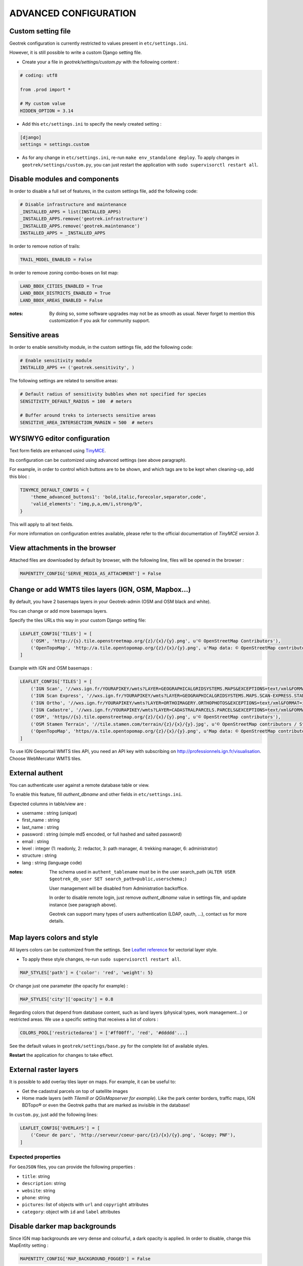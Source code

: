 .. _advanced-configuration-section:

======================
ADVANCED CONFIGURATION
======================

Custom setting file
-------------------

Geotrek configuration is currently restricted to values present in ``etc/settings.ini``.

However, it is still possible to write a custom Django setting file.

* Create your a file in *geotrek/settings/custom.py* with the following content :

.. code-block :: python

    # coding: utf8

    from .prod import *

    # My custom value
    HIDDEN_OPTION = 3.14

* Add this ``etc/settings.ini`` to specify the newly created setting :

.. code-block :: ini

    [django]
    settings = settings.custom

* As for any change in ``etc/settings.ini``, re-run ``make env_standalone deploy``. To apply changes in ``geotrek/settings/custom.py``, you can just restart the application with ``sudo supervisorctl restart all``.


Disable modules and components
------------------------------

In order to disable a full set of features, in the custom settings file,
add the following code:

.. code-block :: python

    # Disable infrastructure and maintenance
    _INSTALLED_APPS = list(INSTALLED_APPS)
    _INSTALLED_APPS.remove('geotrek.infrastructure')
    _INSTALLED_APPS.remove('geotrek.maintenance')
    INSTALLED_APPS = _INSTALLED_APPS

In order to remove notion of trails:

.. code-block :: python

    TRAIL_MODEL_ENABLED = False

In order to remove zoning combo-boxes on list map:

.. code-block :: python

    LAND_BBOX_CITIES_ENABLED = True
    LAND_BBOX_DISTRICTS_ENABLED = True
    LAND_BBOX_AREAS_ENABLED = False

:notes:

    By doing so, some software upgrades may not be as smooth as usual.
    Never forget to mention this customization if you ask for community support.


Sensitive areas
----------------------


In order to enable sensitivity module, in the custom settings file,
add the following code:

.. code-block :: python

    # Enable sensitivity module
    INSTALLED_APPS += ('geotrek.sensitivity', )

The following settings are related to sensitive areas:

.. code-block :: python

    # Default radius of sensitivity bubbles when not specified for species
    SENSITIVITY_DEFAULT_RADIUS = 100  # meters

    # Buffer around treks to intersects sensitive areas
    SENSITIVE_AREA_INTERSECTION_MARGIN = 500  # meters



WYSIWYG editor configuration
----------------------------

Text form fields are enhanced using `TinyMCE <http://tinymce.com>`_.

Its configuration can be customized using advanced settings (see above paragraph).

For example, in order to control which buttons are to be shown, and which tags
are to be kept when cleaning-up, add this bloc :

.. code-block :: python

    TINYMCE_DEFAULT_CONFIG = {
        'theme_advanced_buttons1': 'bold,italic,forecolor,separator,code',
        'valid_elements': "img,p,a,em/i,strong/b",
    }

This will apply to all text fields.

For more information on configuration entries available, please refer to the
official documentation of *TinyMCE version 3*.


View attachments in the browser
-------------------------------

Attached files are downloaded by default by browser, with the following line,
files will be opened in the browser :

.. code-block :: python

    MAPENTITY_CONFIG['SERVE_MEDIA_AS_ATTACHMENT'] = False


Change or add WMTS tiles layers (IGN, OSM, Mapbox...)
-----------------------------------------------------

By default, you have 2 basemaps layers in your Geotrek-admin (OSM and OSM black and white). 

You can change or add more basemaps layers.

Specify the tiles URLs this way in your custom Django setting file:

.. code-block :: python

    LEAFLET_CONFIG['TILES'] = [
        ('OSM', 'http://{s}.tile.openstreetmap.org/{z}/{x}/{y}.png', u'© OpenStreetMap Contributors'),
        ('OpenTopoMap', 'http://a.tile.opentopomap.org/{z}/{x}/{y}.png', u'Map data: © OpenStreetMap contributors, SRTM | Map style: © OpenTopoMap (CC-BY-SA)'),
    ]

Example with IGN and OSM basemaps : 

.. code-block :: python

    LEAFLET_CONFIG['TILES'] = [
        ('IGN Scan', '//wxs.ign.fr/YOURAPIKEY/wmts?LAYER=GEOGRAPHICALGRIDSYSTEMS.MAPS&EXCEPTIONS=text/xml&FORMAT=image/jpeg&SERVICE=WMTS&VERSION=1.0.0&REQUEST=GetTile&STYLE=normal&TILEMATRIXSET=PM&TILEMATRIX={z}&TILEROW={y}&TILECOL={x}', u'© IGN Geoportail'),
        ('IGN Scan Express', '//wxs.ign.fr/YOURAPIKEY/wmts?LAYER=GEOGRAPHICALGRIDSYSTEMS.MAPS.SCAN-EXPRESS.STANDARD&EXCEPTIONS=text/xml&FORMAT=image/jpeg&SERVICE=WMTS&VERSION=1.0.0&REQUEST=GetTile&STYLE=normal&TILEMATRIXSET=PM&TILEMATRIX={z}&TILEROW={y}&TILECOL={x}', u'© IGN Geoportail'),
        ('IGN Ortho', '//wxs.ign.fr/YOURAPIKEY/wmts?LAYER=ORTHOIMAGERY.ORTHOPHOTOS&EXCEPTIONS=text/xml&FORMAT=image/jpeg&SERVICE=WMTS&VERSION=1.0.0&REQUEST=GetTile&STYLE=normal&TILEMATRIXSET=PM&TILEMATRIX={z}&TILEROW={y}&TILECOL={x}', u'© IGN Geoportail'),
        ('IGN Cadastre', '//wxs.ign.fr/YOURAPIKEY/wmts?LAYER=CADASTRALPARCELS.PARCELS&EXCEPTIONS=text/xml&FORMAT=image/png&SERVICE=WMTS&VERSION=1.0.0&REQUEST=GetTile&STYLE=bdparcellaire_o&TILEMATRIXSET=PM&TILEMATRIX={z}&TILEROW={y}&TILECOL={x}', u'© IGN Geoportail'),
        ('OSM', 'https//{s}.tile.openstreetmap.org/{z}/{x}/{y}.png', u'© OpenStreetMap contributors'),
        ('OSM Stamen Terrain', '//tile.stamen.com/terrain/{z}/{x}/{y}.jpg', u'© OpenStreetMap contributors / Stamen Design'),
        ('OpenTopoMap', 'https//a.tile.opentopomap.org/{z}/{x}/{y}.png', u'Map data: © OpenStreetMap contributors, SRTM | Map style: © OpenTopoMap (CC-BY-SA)')
    ]

To use IGN Geoportail WMTS tiles API, you need an API key with subscribing on http://professionnels.ign.fr/visualisation. Choose WebMercator WMTS tiles.

External authent
----------------

You can authenticate user against a remote database table or view. 

To enable this feature, fill *authent_dbname* and other fields in ``etc/settings.ini``.

Expected columns in table/view are :

* username : string (*unique*)
* first_name : string
* last_name : string
* password : string (simple md5 encoded, or full hashed and salted password)
* email : string
* level : integer (1: readonly, 2: redactor, 3: path manager, 4: trekking manager, 6: administrator)
* structure : string
* lang : string (language code)

:notes:

    The schema used in ``authent_tablename`` must be in the user search_path (``ALTER USER $geotrek_db_user SET search_path=public,userschema;``)
    
    User management will be disabled from Administration backoffice.

    In order to disable remote login, just remove *authent_dbname* value in settings
    file, and update instance (see paragraph above).

    Geotrek can support many types of users authentication (LDAP, oauth, ...), contact us
    for more details.


Map layers colors and style
---------------------------

All layers colors can be customized from the settings.
See `Leaflet reference <http://leafletjs.com/reference.html#path>`_ for vectorial
layer style.

* To apply these style changes, re-run ``sudo supervisorctl restart all``.

.. code-block :: python

    MAP_STYLES['path'] = {'color': 'red', 'weight': 5}

Or change just one parameter (the opacity for example) :

.. code-block :: python

    MAP_STYLES['city']['opacity'] = 0.8


Regarding colors that depend from database content, such as land layers
(physical types, work management...) or restricted areas. We use a specific
setting that receives a list of colors :

.. code-block :: python

    COLORS_POOL['restrictedarea'] = ['#ff00ff', 'red', '#ddddd'...]


See the default values in ``geotrek/settings/base.py`` for the complete list
of available styles.

**Restart** the application for changes to take effect.


External raster layers
----------------------

It is possible to add overlay tiles layer on maps. For example, it can be useful to:

* Get the cadastral parcels on top of satellite images
* Home made layers (*with Tilemill or QGisMapserver for example*).
  Like the park center borders, traffic maps, IGN BDTopo® or even the Geotrek paths
  that are marked as invisible in the database!

In ``custom.py``, just add the following lines:

.. code-block :: python

    LEAFLET_CONFIG['OVERLAYS'] = [
        ('Coeur de parc', 'http://serveur/coeur-parc/{z}/{x}/{y}.png', '&copy; PNF'),
    ]


Expected properties
~~~~~~~~~~~~~~~~~~~

For ``GeoJSON`` files, you can provide the following properties :

* ``title``: string
* ``description``: string
* ``website``: string
* ``phone``: string
* ``pictures``: list of objects with ``url`` and ``copyright`` attributes
* ``category``: object with ``id`` and ``label`` attributes


Disable darker map backgrounds
------------------------------

Since IGN map backgrounds are very dense and colourful, a dark opacity is
applied. In order to disable, change this MapEntity setting :

.. code-block:: python

    MAPENTITY_CONFIG['MAP_BACKGROUND_FOGGED'] = False

  
Override translations
----------------------------

You can override default translation files available in each module (for example those from trekking module available in ``<geotrek-admin-folder>/geotrek/trekking/locale/fr/LC_MESSAGES/django.po``).

Don't edit these default files, use them to find which words you want to override.

Create the custom translations destination folder:

::

     cd  <geotrek-admin-folder>/geotrek/
     mkdir -p locale/en/LC_MESSAGES

Then create a ``django.po`` file in this directory. You can do one folder and one ``django.po`` file for each language (example  ``<geotrek-admin-folder>/geotrek/locale/fr/LC_MESSAGES/django.po`` for French translation overriding)

Override the translations that you want in these files.

Example of content for the French translation overriding:

::

    # MY FRENCH CUSTOM TRANSLATION
    # Copyright (C) YEAR THE PACKAGE'S COPYRIGHT HOLDER
    # This file is distributed under the same license as the PACKAGE package.
    # FIRST AUTHOR <EMAIL@ADDRESS>, YEAR.
    #
    msgid ""
    msgstr ""
    "Report-Msgid-Bugs-To: \n"
    "POT-Creation-Date: 2018-11-15 15:32+0200\n"
    "PO-Revision-Date: 2018-11-15 15:33+0100\n"
    "Last-Translator: \n"
    "Language-Team: LANGUAGE <LL@li.org>\n"
    "MIME-Version: 1.0\n"
    "Content-Type: text/plain; charset=UTF-8\n"
    "Content-Transfer-Encoding: 8bit\n"
    "Project-Id-Verésion: PACKAGE VERSION\n"
    "Plural-Forms: nplurals=2; plural=(n > 1);\n"
    "Project-Id-Version: \n"
    "X-Generator: Poedit 1.5.4\n"
      
    msgid "City"
    msgstr "Région"

    msgid "District"
    msgstr "Pays"

Apply changes : 

::

    cd <geotrek-admin-folder>
    make env_standalone deploy


Override public pdf templates
-----------------------------

PDF are generated from html printed, using [Django templating](https://docs.djangoproject.com/en/1.11/ref/templates/).
Trekkings, touristic contents and events can be exported in pdf files.

- Treks : ``geotrek/trekking/templates/trekking/trek_public_pdf.html``
- touristic contents : ``geotrek/tourism/templates/tourism/touristiccontent_public_pdf.html``
- touristic events : ``geotrek/tourism/templates/tourism/touristiccontent_public_pdf.html``

Overriden templates have to be located in ``var/media/templates/<appname>``, with appname = trekking or tourism.
To override trekking pdf for example, copy the file ``geotrek/trekking/templates/trekking/trek_public_pdf.html``
to ``var/media/templates/trekking/trek_public_pdf.html``.

These templates derive from base templates, which content is organized in blocks.
To override for example the description block of trek pdf, copy and change the ``{% block description }…{% endblock description %}``
in your ``var/media/templates/trekking/trek_public_pdf.html``.

CSS can be overriden like html templates : copy them to ``var/media/templates/trekking/`` or ``var/media/templates/tourism/`` folder

.. note ::

    The default template may change in the future versions. You will be
    in charge of porting the modification to your copy.

Test your modifications by exporting a trek or a content to pdf from Geotrek-admin application.
To get your modifications available for Rando application, launch the ``sync_rando`` command.

Override public document OpenOffice template
--------------------------------------------

WARNING: Documentation to be updated. Geotrek-admin now uses Weasyprint to create public PDF based on HTML templates
and no more on ODT templates. Default HTML templates are in ``geotrek/trekking/templates/`` and can be copied in ``var/media/templates/`` with same path and file names to be overriden.

Copy the file ``geotrek/trekking/templates/trekking/trek_public.odt`` to
``var/media/templates/trekking/trek_public.odt``.

Edit the copy using *OpenOffice*.

.. note ::

    The default template may change in the future versions. You will be
    in charge of porting the modification to your copy.


Custom font in public document OpenOffice template
--------------------------------------------------

In order to use custom fonts in trek PDF, it is necessary to install the
font files on the server.

*Microsoft* fonts like *Arial* and *Verdana* can be installed via the package
manager ::

    sudo apt-get install ttf-mscorefonts-installer

For specific fonts, copy the ``.ttf`` (or ``.otf``) files into the folder
``/usr/local/share/fonts/custom/`` as root, and run the following command ::

    fc-cache

For more information, check out Ubuntu documentation.


Custom colors in public document OpenOffice template
----------------------------------------------------

Trek export geometries are translucid red by default. In order to control the
apparence of objects in public trek exports, use the following setting :

::

    MAP_STYLES['print']['path'] = {'weight': 3}

See *Leaflet* reference documentation for detail about layers apparence.


Custom logos
------------

You might also need to deploy logo images in the following places :

* ``var/media/upload/favicon.png``
* ``var/media/upload/logo-login.png``
* ``var/media/upload/logo-header.png``


Share services between several Geotrek instances
------------------------------------------------

As explained :ref:`in the design section <design-section>`, *Geotrek* relies
on several services. They are generic and reusable, and can thus be shared
between several instances, in order to save system resources for example.

A simple way to achieve this is to install one instance with everything
as usual (*standalone*), and plug the other instances on its underlying services.


Database
~~~~~~~~

Sharing your postgreSQL server is highly recommended. Create several databases
for each of your instances.

Then in ``etc/settings.ini``, adjust the ``host`` and ``dbname`` sections of
each instance.


Capture and conversion
~~~~~~~~~~~~~~~~~~~~~~

On the standalone server, make sure the services will be available to others.
Add the following lines in its ``settings.ini`` :

.. code-block:: python

    [convertit]
    host = 0.0.0.0

    [screamshotter]
    host = 0.0.0.0

In ``custom.py``, point the tiles URL to the shared services (replace ``SERVER`` by
the one you installed as standalone) :

.. code-block :: python

    MAPENTITY_CONFIG['CONVERSION_SERVER'] = 'http://SERVER:6543'
    MAPENTITY_CONFIG['CAPTURE_SERVER'] = 'http://SERVER:8001'


Shutdown useless services
~~~~~~~~~~~~~~~~~~~~~~~~~

Now that your instances point the shared server. You can shutdown the useless
services on each instance.

Start by stopping everything :

::

    sudo stop geotrek

Before you used to run ``make env_standalone deploy`` on every server.
Now you will have only one *standalone*, and on the other ones
the *Geotrek* application only.

To achieve this, you will just have to run the *prod* environment instead
of *standalone* in the deployment procedure (*or when settings are changed*) :

::

    make env_prod deploy


Control number of workers and request timeouts
----------------------------------------------

By default, the application runs on 4 processes, and timeouts after 30 seconds.

To control those values, add a section in ``etc/settings.ini`` for each running service.
See ``conf/settings-defaults.cfg`` for an exhaustive list:

::

    [gunicorn-app-conf]
    workers = 4
    timeout = 30

To know how many workers you should set, please refer to `gunicorn documentation <http://gunicorn-docs.readthedocs.org/en/latest/design.html#how-many-workers>`_.
